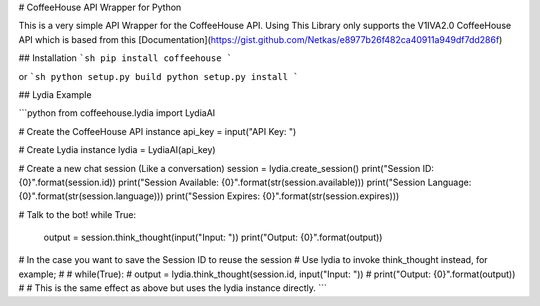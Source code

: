 # CoffeeHouse API Wrapper for Python

This is a very simple API Wrapper for the CoffeeHouse API. Using
This Library only supports the V1IVA2.0 CoffeeHouse API which is based from
this [Documentation](https://gist.github.com/Netkas/e8977b26f482ca40911a949df7dd286f)


## Installation
```sh
pip install coffeehouse
```

or
```sh
python setup.py build
python setup.py install
```


## Lydia Example

```python
from coffeehouse.lydia import LydiaAI

# Create the CoffeeHouse API instance
api_key = input("API Key: ")

# Create Lydia instance
lydia = LydiaAI(api_key)

# Create a new chat session (Like a conversation)
session = lydia.create_session()
print("Session ID: {0}".format(session.id))
print("Session Available: {0}".format(str(session.available)))
print("Session Language: {0}".format(str(session.language)))
print("Session Expires: {0}".format(str(session.expires)))

# Talk to the bot!
while True:
    output = session.think_thought(input("Input: "))
    print("Output: {0}".format(output))

# In the case you want to save the Session ID to reuse the session
# Use lydia to invoke think_thought instead, for example;
#
# while(True):
#     output = lydia.think_thought(session.id, input("Input: "))
#     print("Output: {0}".format(output))
#
# This is the same effect as above but uses the lydia instance directly.
```



